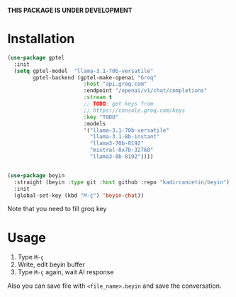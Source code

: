*THIS PACKAGE IS UNDER DEVELOPMENT*

* Installation

#+begin_src emacs-lisp
  (use-package gptel
    :init
    (setq gptel-model  "llama-3.1-70b-versatile"
          gptel-backend (gptel-make-openai "Groq"
                          :host "api.groq.com"
                          :endpoint "/openai/v1/chat/completions"
                          :stream t
                          ;; TODO: get keys from
                          ;; https://console.groq.com/keys
                          :key "TODO"
                          :models
                          '("llama-3.1-70b-versatile"
                            "llama-3.1-8b-instant"
                            "llama3-70b-8192"
                            "mixtral-8x7b-32768"
                            "llama3-8b-8192"))))


  (use-package beyin
    :straight (beyin :type git :host github :repo "kadircancetin/beyin")
    :init
    (global-set-key (kbd "M-ç") 'beyin-chat))

#+end_src


Note that you need to fill groq key

* Usage

1) Type ~M-ç~
2) Write, edit beyin buffer
3) Type ~M-ç~ again, wait AI response

Also you can save file with ~<file_name>.beyin~  and save the conversation.
